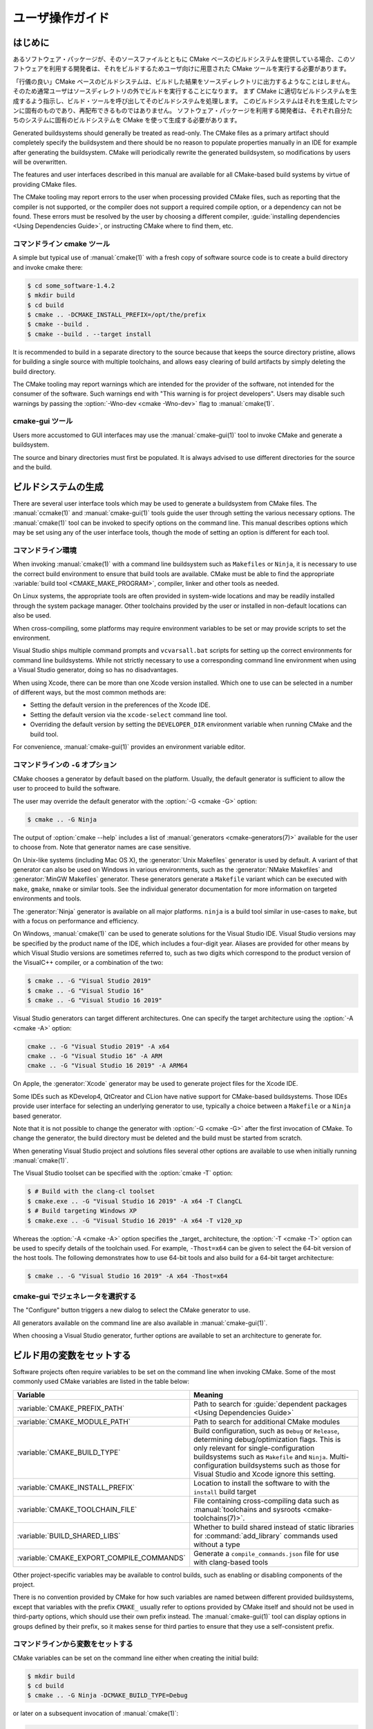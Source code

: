 ユーザ操作ガイド
****************

.. only:: html

   .. contents::

はじめに
========

あるソフトウェア・パッケージが、そのソースファイルとともに CMake ベースのビルドシステムを提供している場合、このソフトウェアを利用する開発者は、それをビルドするためユーザ向けに用意された CMake ツールを実行する必要があります。

「行儀の良い」CMake ベースのビルドシステムは、ビルドした結果をソースディレクトリに出力するようなことはしません。そのため通常ユーザはソースディレクトリの外でビルドを実行することになります。
まず CMake に適切なビルドシステムを生成するよう指示し、ビルド・ツールを呼び出してそのビルドシステムを処理します。
このビルドシステムはそれを生成したマシンに固有のものであり、再配布できるものではありません。
ソフトウェア・パッケージを利用する開発者は、それぞれ自分たちのシステムに固有のビルドシステムを CMake を使って生成する必要があります。

Generated buildsystems should generally be treated as read-only.
The CMake files as a primary artifact should completely specify the buildsystem and there should be no reason to populate properties manually in an IDE for example after generating the buildsystem.
CMake will periodically rewrite the generated buildsystem, so modifications by users will be overwritten.

The features and user interfaces described in this manual are available for all CMake-based build systems by virtue of providing CMake files.

The CMake tooling may report errors to the user when processing provided CMake files, such as reporting that the compiler is not supported, or the compiler does not support a required compile option, or a dependency can not be found.
These errors must be resolved by the user by choosing a different compiler, :guide:`installing dependencies <Using Dependencies Guide>`, or instructing CMake where to find them, etc.

コマンドライン cmake ツール
----------------------------

A simple but typical use of :manual:`cmake(1)` with a fresh copy of software source code is to create a build directory and invoke cmake there:

.. code-block:: console

  $ cd some_software-1.4.2
  $ mkdir build
  $ cd build
  $ cmake .. -DCMAKE_INSTALL_PREFIX=/opt/the/prefix
  $ cmake --build .
  $ cmake --build . --target install

It is recommended to build in a separate directory to the source because that keeps the source directory pristine, allows for building a single source with multiple toolchains, and allows easy clearing of build artifacts by simply deleting the build directory.

The CMake tooling may report warnings which are intended for the provider of the software, not intended for the consumer of the software.
Such warnings end with "This warning is for project developers".
Users may disable such warnings by passing the :option:`-Wno-dev <cmake -Wno-dev>` flag to :manual:`cmake(1)`.

cmake-gui ツール
----------------

Users more accustomed to GUI interfaces may use the :manual:`cmake-gui(1)` tool to invoke CMake and generate a buildsystem.

The source and binary directories must first be populated.
It is always advised to use different directories for the source and the build.

.. image:: GUI-Source-Binary.png
   :alt: Choosing source and binary directories

ビルドシステムの生成
====================

There are several user interface tools which may be used to generate a buildsystem from CMake files.
The :manual:`ccmake(1)` and :manual:`cmake-gui(1)` tools guide the user through setting the various necessary options.
The :manual:`cmake(1)` tool can be invoked to specify options on the command line.
This manual describes options which may be set using any of the user interface tools, though the mode of setting an option is different for each tool.

コマンドライン環境
------------------

When invoking :manual:`cmake(1)` with a command line buildsystem such as ``Makefiles`` or ``Ninja``, it is necessary to use the correct build environment to ensure that build tools are available.
CMake must be able to find the appropriate :variable:`build tool <CMAKE_MAKE_PROGRAM>`, compiler, linker and other tools as needed.

On Linux systems, the appropriate tools are often provided in system-wide locations and may be readily installed through the system package manager.
Other toolchains provided by the user or installed in non-default locations can also be used.

When cross-compiling, some platforms may require environment variables to be set or may provide scripts to set the environment.

Visual Studio ships multiple command prompts and ``vcvarsall.bat`` scripts for setting up the correct environments for command line buildsystems.
While not strictly necessary to use a corresponding command line environment when using a Visual Studio generator, doing so has no disadvantages.

When using Xcode, there can be more than one Xcode version installed.
Which one to use can be selected in a number of different ways, but the most common methods are:

* Setting the default version in the preferences   of the Xcode IDE.
* Setting the default version via the ``xcode-select``   command line tool.
* Overriding the default version by setting the ``DEVELOPER_DIR`` environment variable when running CMake and the build tool.

For convenience, :manual:`cmake-gui(1)` provides an environment variable editor.

コマンドラインの ``-G`` オプション
----------------------------------

CMake chooses a generator by default based on the platform.
Usually, the default generator is sufficient to allow the user to proceed to build the software.

The user may override the default generator with the :option:`-G <cmake -G>` option:

.. code-block:: console

  $ cmake .. -G Ninja

The output of :option:`cmake --help` includes a list of :manual:`generators <cmake-generators(7)>` available for the user to choose from.
Note that generator names are case sensitive.

On Unix-like systems (including Mac OS X), the :generator:`Unix Makefiles` generator is used by default.
A variant of that generator can also be used on Windows in various environments, such as the :generator:`NMake Makefiles` and :generator:`MinGW Makefiles` generator.
These generators generate a ``Makefile`` variant which can be executed with ``make``, ``gmake``, ``nmake`` or similar tools.
See the individual generator documentation for more information on targeted environments and tools.

The :generator:`Ninja` generator is available on all major platforms.
``ninja`` is a build tool similar in use-cases to ``make``, but with a focus on performance and efficiency.

On Windows, :manual:`cmake(1)` can be used to generate solutions for the Visual Studio IDE.
Visual Studio versions may be specified by the product name of the IDE, which includes a four-digit year.
Aliases are provided for other means by which Visual Studio versions are sometimes referred to, such as two digits which correspond to the product version of the VisualC++ compiler, or a combination of the two:

.. code-block:: console

  $ cmake .. -G "Visual Studio 2019"
  $ cmake .. -G "Visual Studio 16"
  $ cmake .. -G "Visual Studio 16 2019"

Visual Studio generators can target different architectures.
One can specify the target architecture using the :option:`-A <cmake -A>` option:

.. code-block:: console

  cmake .. -G "Visual Studio 2019" -A x64
  cmake .. -G "Visual Studio 16" -A ARM
  cmake .. -G "Visual Studio 16 2019" -A ARM64

On Apple, the :generator:`Xcode` generator may be used to generate project files for the Xcode IDE.

Some IDEs such as KDevelop4, QtCreator and CLion have native support for CMake-based buildsystems.
Those IDEs provide user interface for selecting an underlying generator to use, typically a choice between a ``Makefile`` or a ``Ninja`` based generator.

Note that it is not possible to change the generator with :option:`-G <cmake -G>` after the first invocation of CMake.
To change the generator, the build directory must be deleted and the build must be started from scratch.

When generating Visual Studio project and solutions files several other options are available to use when initially running :manual:`cmake(1)`.

The Visual Studio toolset can be specified with the :option:`cmake -T` option:

.. code-block:: console

    $ # Build with the clang-cl toolset
    $ cmake.exe .. -G "Visual Studio 16 2019" -A x64 -T ClangCL
    $ # Build targeting Windows XP
    $ cmake.exe .. -G "Visual Studio 16 2019" -A x64 -T v120_xp

Whereas the :option:`-A <cmake -A>` option specifies the _target_ architecture, the :option:`-T <cmake -T>` option can be used to specify details of the toolchain used.
For example, ``-Thost=x64`` can be given to select the 64-bit version of the host tools.
The following demonstrates how to use 64-bit tools and also build for a 64-bit target architecture:

.. code-block:: console

    $ cmake .. -G "Visual Studio 16 2019" -A x64 -Thost=x64

cmake-gui でジェネレータを選択する
----------------------------------

The "Configure" button triggers a new dialog to select the CMake generator to use.

.. image:: GUI-Configure-Dialog.png
   :alt: Configuring a generator

All generators available on the command line are also available in :manual:`cmake-gui(1)`.

.. image:: GUI-Choose-Generator.png
   :alt: Choosing a generator

When choosing a Visual Studio generator, further options are available to set an architecture to generate for.

.. image:: VS-Choose-Arch.png
   :alt: Choosing an architecture for Visual Studio generators

.. _`Setting Build Variables`:

ビルド用の変数をセットする
==========================

Software projects often require variables to be set on the command line when invoking CMake.
Some of the most commonly used CMake variables are listed in the table below:

========================================== ============================================================
 Variable                                   Meaning
========================================== ============================================================
 :variable:`CMAKE_PREFIX_PATH`              Path to search for
                                            :guide:`dependent packages <Using Dependencies Guide>`
 :variable:`CMAKE_MODULE_PATH`              Path to search for additional CMake modules
 :variable:`CMAKE_BUILD_TYPE`               Build configuration, such as
                                            ``Debug`` or ``Release``, determining
                                            debug/optimization flags.  This is only
                                            relevant for single-configuration buildsystems such
                                            as ``Makefile`` and ``Ninja``.  Multi-configuration
                                            buildsystems such as those for Visual Studio and Xcode
                                            ignore this setting.
 :variable:`CMAKE_INSTALL_PREFIX`           Location to install the
                                            software to with the
                                            ``install`` build target
 :variable:`CMAKE_TOOLCHAIN_FILE`           File containing cross-compiling
                                            data such as
                                            :manual:`toolchains and sysroots <cmake-toolchains(7)>`.
 :variable:`BUILD_SHARED_LIBS`              Whether to build shared
                                            instead of static libraries
                                            for :command:`add_library`
                                            commands used without a type
 :variable:`CMAKE_EXPORT_COMPILE_COMMANDS`  Generate a ``compile_commands.json``
                                            file for use with clang-based tools
========================================== ============================================================

Other project-specific variables may be available to control builds, such as enabling or disabling components of the project.

There is no convention provided by CMake for how such variables are named between different provided buildsystems, except that variables with the prefix ``CMAKE_`` usually refer to options provided by CMake itself and should not be used in third-party options, which should use their own prefix instead.
The :manual:`cmake-gui(1)` tool can display options in groups defined by their prefix, so it makes sense for third parties to ensure that they use a self-consistent prefix.


コマンドラインから変数をセットする
----------------------------------

CMake variables can be set on the command line either when creating the initial build:

.. code-block:: console

    $ mkdir build
    $ cd build
    $ cmake .. -G Ninja -DCMAKE_BUILD_TYPE=Debug

or later on a subsequent invocation of :manual:`cmake(1)`:

.. code-block:: console

    $ cd build
    $ cmake . -DCMAKE_BUILD_TYPE=Debug

The :option:`-U <cmake -U>` flag may be used to unset variables on the :manual:`cmake(1)` command line:

.. code-block:: console

    $ cd build
    $ cmake . -UMyPackage_DIR

A CMake buildsystem which was initially created on the command line can be modified using the :manual:`cmake-gui(1)` and vice-versa.

The :manual:`cmake(1)` tool allows specifying a file to use to populate the initial cache using the :option:`-C <cmake -C>` option.
This can be useful to simplify commands and scripts which repeatedly require the same cache entries.


cmake-gui で変数をセットする
----------------------------

Variables may be set in the cmake-gui using the "Add Entry" button.
This triggers a new dialog to set the value of the variable.

.. image:: GUI-Add-Entry.png
   :alt: Editing a cache entry

The main view of the :manual:`cmake-gui(1)` user interface can be used to edit existing variables.

CMake キャッシュ
----------------

When CMake is executed, it needs to find the locations of compilers, tools and dependencies.
It also needs to be able to consistently re-generate a buildsystem to use the same compile/link flags and paths to dependencies.
Such parameters are also required to be configurable by the user because they are paths and options specific to the users system.

When it is first executed, CMake generates a ``CMakeCache.txt`` file in the build directory containing key-value pairs for such artifacts.
The cache file can be viewed or edited by the user by running the :manual:`cmake-gui(1)` or :manual:`ccmake(1)` tool.
The tools provide an interactive interface for re-configuring the provided software and re-generating the buildsystem, as is needed after editing cached values.
Each cache entry may have an associated short help text which is displayed in the user interface tools.

The cache entries may also have a type to signify how it should be presented in the user interface.
For example, a cache entry of type ``BOOL`` can be edited by a checkbox in a user interface, a ``STRING`` can be edited in a text field, and a ``FILEPATH`` while similar to a ``STRING`` should also provide a way to locate filesystem paths using a file dialog.
An entry of type ``STRING`` may provide a restricted list of allowed values which are then provided in a drop-down menu in the :manual:`cmake-gui(1)` user interface (see the :prop_cache:`STRINGS` cache property).

The CMake files shipped with a software package may also define boolean toggle options using the :command:`option` command.
The command creates a cache entry which has a help text and a default value.
Such cache entries are typically specific to the provided software and affect the configuration of the build, such as whether tests and examples are built, whether to build with exceptions enabled etc.

プリセットを使う
================

CMake understands a file, ``CMakePresets.json``, and its user-specific counterpart, ``CMakeUserPresets.json``, for saving presets for commonly-used configure settings.
These presets can set the build directory, generator, cache variables, environment variables, and other command-line options.
All of these options can be overridden by the user.
The full details of the ``CMakePresets.json`` format are listed in the :manual:`cmake-presets(7)` manual.

コマンドラインからプリセットを使う
----------------------------------

When using the :manual:`cmake(1)` command line tool, a preset can be invoked by using the :option:`--preset <cmake --preset>` option.
If :option:`--preset <cmake --preset>` is specified, the generator and build directory are not required, but can be specified to override them.
For example, if you have the following ``CMakePresets.json`` file:

.. code-block:: json

  {
    "version": 1,
    "configurePresets": [
      {
        "name": "ninja-release",
        "binaryDir": "${sourceDir}/build/${presetName}",
        "generator": "Ninja",
        "cacheVariables": {
          "CMAKE_BUILD_TYPE": "Release"
        }
      }
    ]
  }

and you run the following:

.. code-block:: console

  cmake -S /path/to/source --preset=ninja-release

This will generate a build directory in ``/path/to/source/build/ninja-release`` with the :generator:`Ninja` generator, and with :variable:`CMAKE_BUILD_TYPE` set to ``Release``.

If you want to see the list of available presets, you can run:

.. code-block:: console

  cmake -S /path/to/source --list-presets

This will list the presets available in ``/path/to/source/CMakePresets.json`` and ``/path/to/source/CMakeUsersPresets.json`` without generating a build tree.

cmake-gui でプリセットを使う
----------------------------

If a project has presets available, either through ``CMakePresets.json`` or ``CMakeUserPresets.json``, the list of presets will appear in a drop-down menu in :manual:`cmake-gui(1)` between the source directory and the binary directory.
Choosing a preset sets the binary directory, generator, environment variables, and cache variables, but all of these options can be overridden after a preset is selected.

ビルドシステムを呼び出す
========================

After generating the buildsystem, the software can be built by invoking the particular build tool.
In the case of the IDE generators, this can involve loading the generated project file into the IDE to invoke the build.

CMake is aware of the specific build tool needed to invoke a build so in general, to build a buildsystem or project from the command line after generating, the following command may be invoked in the build directory:

.. code-block:: console

  $ cmake --build .

The :option:`--build <cmake --build>` flag enables a particular mode of operation for the :manual:`cmake(1)` tool.
It invokes the  :variable:`CMAKE_MAKE_PROGRAM` command associated with the :manual:`generator <cmake-generators(7)>`, or the build tool configured by the user.

The :option:`--build <cmake --build>` mode also accepts the parameter :option:`--target <cmake--build --target>` to specify a particular target to build, for example a particular library, executable or custom target, or a particular special target like ``install``:

.. code-block:: console

  $ cmake --build . --target myexe

The :option:`--build <cmake --build>` mode also accepts a
:option:`--config <cmake--build --config>` parameter
in the case of multi-config generators to specify which
particular configuration to build:

.. code-block:: console

  $ cmake --build . --target myexe --config Release

The :option:`--config <cmake--build --config>` option has no
effect if the generator generates a buildsystem specific
to a configuration which is chosen when invoking cmake
with the :variable:`CMAKE_BUILD_TYPE` variable.

Some buildsystems omit details of command lines invoked
during the build.  The :option:`--verbose <cmake--build --verbose>`
flag can be used to cause those command lines to be shown:

.. code-block:: console

  $ cmake --build . --target myexe --verbose

The :option:`--build <cmake --build>` mode can also pass
particular command line options to the underlying build
tool by listing them after ``--``.  This can be useful
to specify options to the build tool, such as to continue the
build after a failed job, where CMake does not
provide a high-level user interface.

For all generators, it is possible to run the underlying
build tool after invoking CMake.  For example, ``make``
may be executed after generating with the
:generator:`Unix Makefiles` generator to invoke the build,
or ``ninja`` after generating with the :generator:`Ninja`
generator etc.  The IDE buildsystems usually provide
command line tooling for building a project which can
also be invoked.


ターゲットを選択する
--------------------

Each executable and library described in the CMake files
is a build target, and the buildsystem may describe
custom targets, either for internal use, or for user
consumption, for example to create documentation.

CMake provides some built-in targets for all buildsystems
providing CMake files.

``all``
  The default target used by ``Makefile`` and ``Ninja``
  generators.  Builds all targets in the buildsystem,
  except those which are excluded by their
  :prop_tgt:`EXCLUDE_FROM_ALL` target property or
  :prop_dir:`EXCLUDE_FROM_ALL` directory property.  The
  name ``ALL_BUILD`` is used for this purpose for the
  Xcode and Visual Studio generators.
``help``
  Lists the targets available for build.  This target is
  available when using the :generator:`Unix Makefiles` or
  :generator:`Ninja` generator, and the exact output is
  tool-specific.
``clean``
  Delete built object files and other output files.  The
  ``Makefile`` based generators create a ``clean`` target
  per directory, so that an individual directory can be
  cleaned.  The ``Ninja`` tool provides its own granular
  ``-t clean`` system.
``test``
  Runs tests.  This target is only automatically available
  if the CMake files provide CTest-based tests.  See also
  `テストを実施する`_.
``install``
  Installs the software.  This target is only automatically
  available if the software defines install rules with the
  :command:`install` command.  See also
  `ソフトウェアをインストールする`_.
``package``
  Creates a binary package.  This target is only
  automatically available if the CMake files provide
  CPack-based packages.
``package_source``
  Creates a source package.  This target is only
  automatically available if the CMake files provide
  CPack-based packages.

For ``Makefile`` based systems, ``/fast`` variants of binary
build targets are provided. The ``/fast`` variants are used
to build the specified target without regard for its
dependencies.  The dependencies are not checked and
are not rebuilt if out of date.  The :generator:`Ninja`
generator is sufficiently fast at dependency checking that
such targets are not provided for that generator.

``Makefile`` based systems also provide build-targets to
preprocess, assemble and compile individual files in a
particular directory.

.. code-block:: console

  $ make foo.cpp.i
  $ make foo.cpp.s
  $ make foo.cpp.o

The file extension is built into the name of the target
because another file with the same name but a different
extension may exist.  However, build-targets without the
file extension are also provided.

.. code-block:: console

  $ make foo.i
  $ make foo.s
  $ make foo.o

In buildsystems which contain ``foo.c`` and ``foo.cpp``,
building the ``foo.i`` target will preprocess both files.

ビルド・ツールを指定する
------------------------

The program invoked by the :option:`--build <cmake --build>`
mode is determined by the :variable:`CMAKE_MAKE_PROGRAM` variable.
For most generators, the particular program does not need to be
configured.

===================== =========================== ===========================
      Generator           Default make program           Alternatives
===================== =========================== ===========================
 XCode                 ``xcodebuild``
 Unix Makefiles        ``make``
 NMake Makefiles       ``nmake``                   ``jom``
 NMake Makefiles JOM   ``jom``                     ``nmake``
 MinGW Makefiles       ``mingw32-make``
 MSYS Makefiles        ``make``
 Ninja                 ``ninja``
 Visual Studio         ``msbuild``
 Watcom WMake          ``wmake``
===================== =========================== ===========================

The ``jom`` tool is capable of reading makefiles of the
``NMake`` flavor and building in parallel, while the
``nmake`` tool always builds serially.  After generating
with the :generator:`NMake Makefiles` generator a user
can run ``jom`` instead of ``nmake``.  The
:option:`--build <cmake --build>`
mode would also use ``jom`` if the
:variable:`CMAKE_MAKE_PROGRAM` was set to ``jom`` while
using the :generator:`NMake Makefiles` generator, and
as a convenience, the :generator:`NMake Makefiles JOM`
generator is provided to find ``jom`` in the normal way
and use it as the :variable:`CMAKE_MAKE_PROGRAM`. For
completeness, ``nmake`` is an alternative tool which
can process the output of the
:generator:`NMake Makefiles JOM` generator, but doing
so would be a pessimization.

ソフトウェアをインストールする
==============================

The :variable:`CMAKE_INSTALL_PREFIX` variable can be
set in the CMake cache to specify where to install the
provided software.  If the provided software has install
rules, specified using the :command:`install` command,
they will install artifacts into that prefix.  On Windows,
the default installation location corresponds to the
``ProgramFiles`` system directory which may be
architecture specific.  On Unix hosts, ``/usr/local`` is
the default installation location.

The :variable:`CMAKE_INSTALL_PREFIX` variable always
refers to the installation prefix on the target
filesystem.

In cross-compiling or packaging scenarios where the
sysroot is read-only or where the sysroot should otherwise
remain pristine, the :variable:`CMAKE_STAGING_PREFIX`
variable can be set to a location to actually install
the files.

The commands:

.. code-block:: console

  $ cmake .. -DCMAKE_INSTALL_PREFIX=/usr/local \
    -DCMAKE_SYSROOT=$HOME/root \
    -DCMAKE_STAGING_PREFIX=/tmp/package
  $ cmake --build .
  $ cmake --build . --target install

result in files being installed to paths such
as ``/tmp/package/lib/libfoo.so`` on the host machine.
The ``/usr/local`` location on the host machine is
not affected.

Some provided software may specify ``uninstall`` rules,
but CMake does not generate such rules by default itself.


テストを実施する
================

The :manual:`ctest(1)` tool is shipped with the CMake
distribution to execute provided tests and report
results.  The ``test`` build-target is provided to run
all available tests, but the :manual:`ctest(1)` tool
allows granular control over which tests to run, how to
run them, and how to report results.  Executing
:manual:`ctest(1)` in the build directory is equivalent
to running the ``test`` target:

.. code-block:: console

  $ ctest

A regular expression can be passed to run only tests
which match the expression.  To run only tests with
``Qt`` in their name:

.. code-block:: console

  $ ctest -R Qt

Tests can be excluded by regular expression too.  To
run only tests without ``Qt`` in their name:

.. code-block:: console

  $ ctest -E Qt

Tests can be run in parallel by passing :option:`-j <ctest -j>`
arguments to :manual:`ctest(1)`:

.. code-block:: console

  $ ctest -R Qt -j8

The environment variable :envvar:`CTEST_PARALLEL_LEVEL`
can alternatively be set to avoid the need to pass
:option:`-j <ctest -j>`.

By default :manual:`ctest(1)` does not print the output
from the tests. The command line argument :option:`-V <ctest -V>`
(or ``--verbose``) enables verbose mode to print the
output from all tests.
The :option:`--output-on-failure <ctest --output-on-failure>`
option prints the test output for failing tests only.
The environment variable :envvar:`CTEST_OUTPUT_ON_FAILURE`
can be set to ``1`` as an alternative to passing the
:option:`--output-on-failure <ctest --output-on-failure>`
option to :manual:`ctest(1)`.
